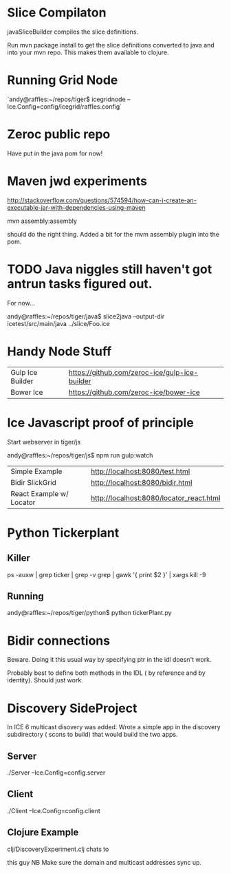 
* Slice Compilaton

javaSliceBuilder compiles the slice definitions.

Run mvn package install to get the slice definitions converted to java
and into your mvn repo. This makes them available to clojure.

* Running Grid Node

  `andy@raffles:~/repos/tiger$ icegridnode --Ice.Config=config/icegrid/raffles.config`

* Zeroc public repo
    
  Have put in the java pom for now!

* Maven jwd experiments

  http://stackoverflow.com/questions/574594/how-can-i-create-an-executable-jar-with-dependencies-using-maven

  mvn assembly:assembly 
    
  should do the right thing. Added a bit for the mvm assembly plugin
  into the pom.

* TODO Java niggles still haven't got antrun tasks figured out.

  For now...

  andy@raffles:~/repos/tiger/java$ slice2java --output-dir icetest/src/main/java ../slice/Foo.ice


* Handy Node Stuff

  | Gulp Ice Builder | https://github.com/zeroc-ice/gulp-ice-builder |
  | Bower Ice        | https://github.com/zeroc-ice/bower-ice        |

* Ice Javascript proof of principle

  Start webserver in tiger/js

  andy@raffles:~/repos/tiger/js$ npm run gulp:watch

  | Simple Example           | http://localhost:8080/test.html          |
  | Bidir SlickGrid          | http://localhost:8080/bidir.html         |
  | React Example w/ Locator | http://localhost:8080/locator_react.html |

* Python Tickerplant
** Killer
     
   ps -auxw | grep ticker | grep -v grep | gawk '{ print $2 }' | xargs kill -9

** Running

   andy@raffles:~/repos/tiger/python$ python tickerPlant.py

* Bidir connections

  Beware. Doing it this usual way by specifying ptr in the idl doesn't work.

  Probably best to define both methods in the IDL ( by reference and
  by identity). Should just work.

* Discovery SideProject

  In ICE 6 multicast disovery was added. Wrote a simple app in the
  discovery subdirectory ( scons to build) that would build the two apps.

** Server
   
   ./Server --Ice.Config=config.server

** Client 

   ./Client --Ice.Config=config.client

** Clojure Example  

   clj/DiscoveryExperiment.clj chats to

   this guy NB Make sure the domain and multicast addresses sync up.



